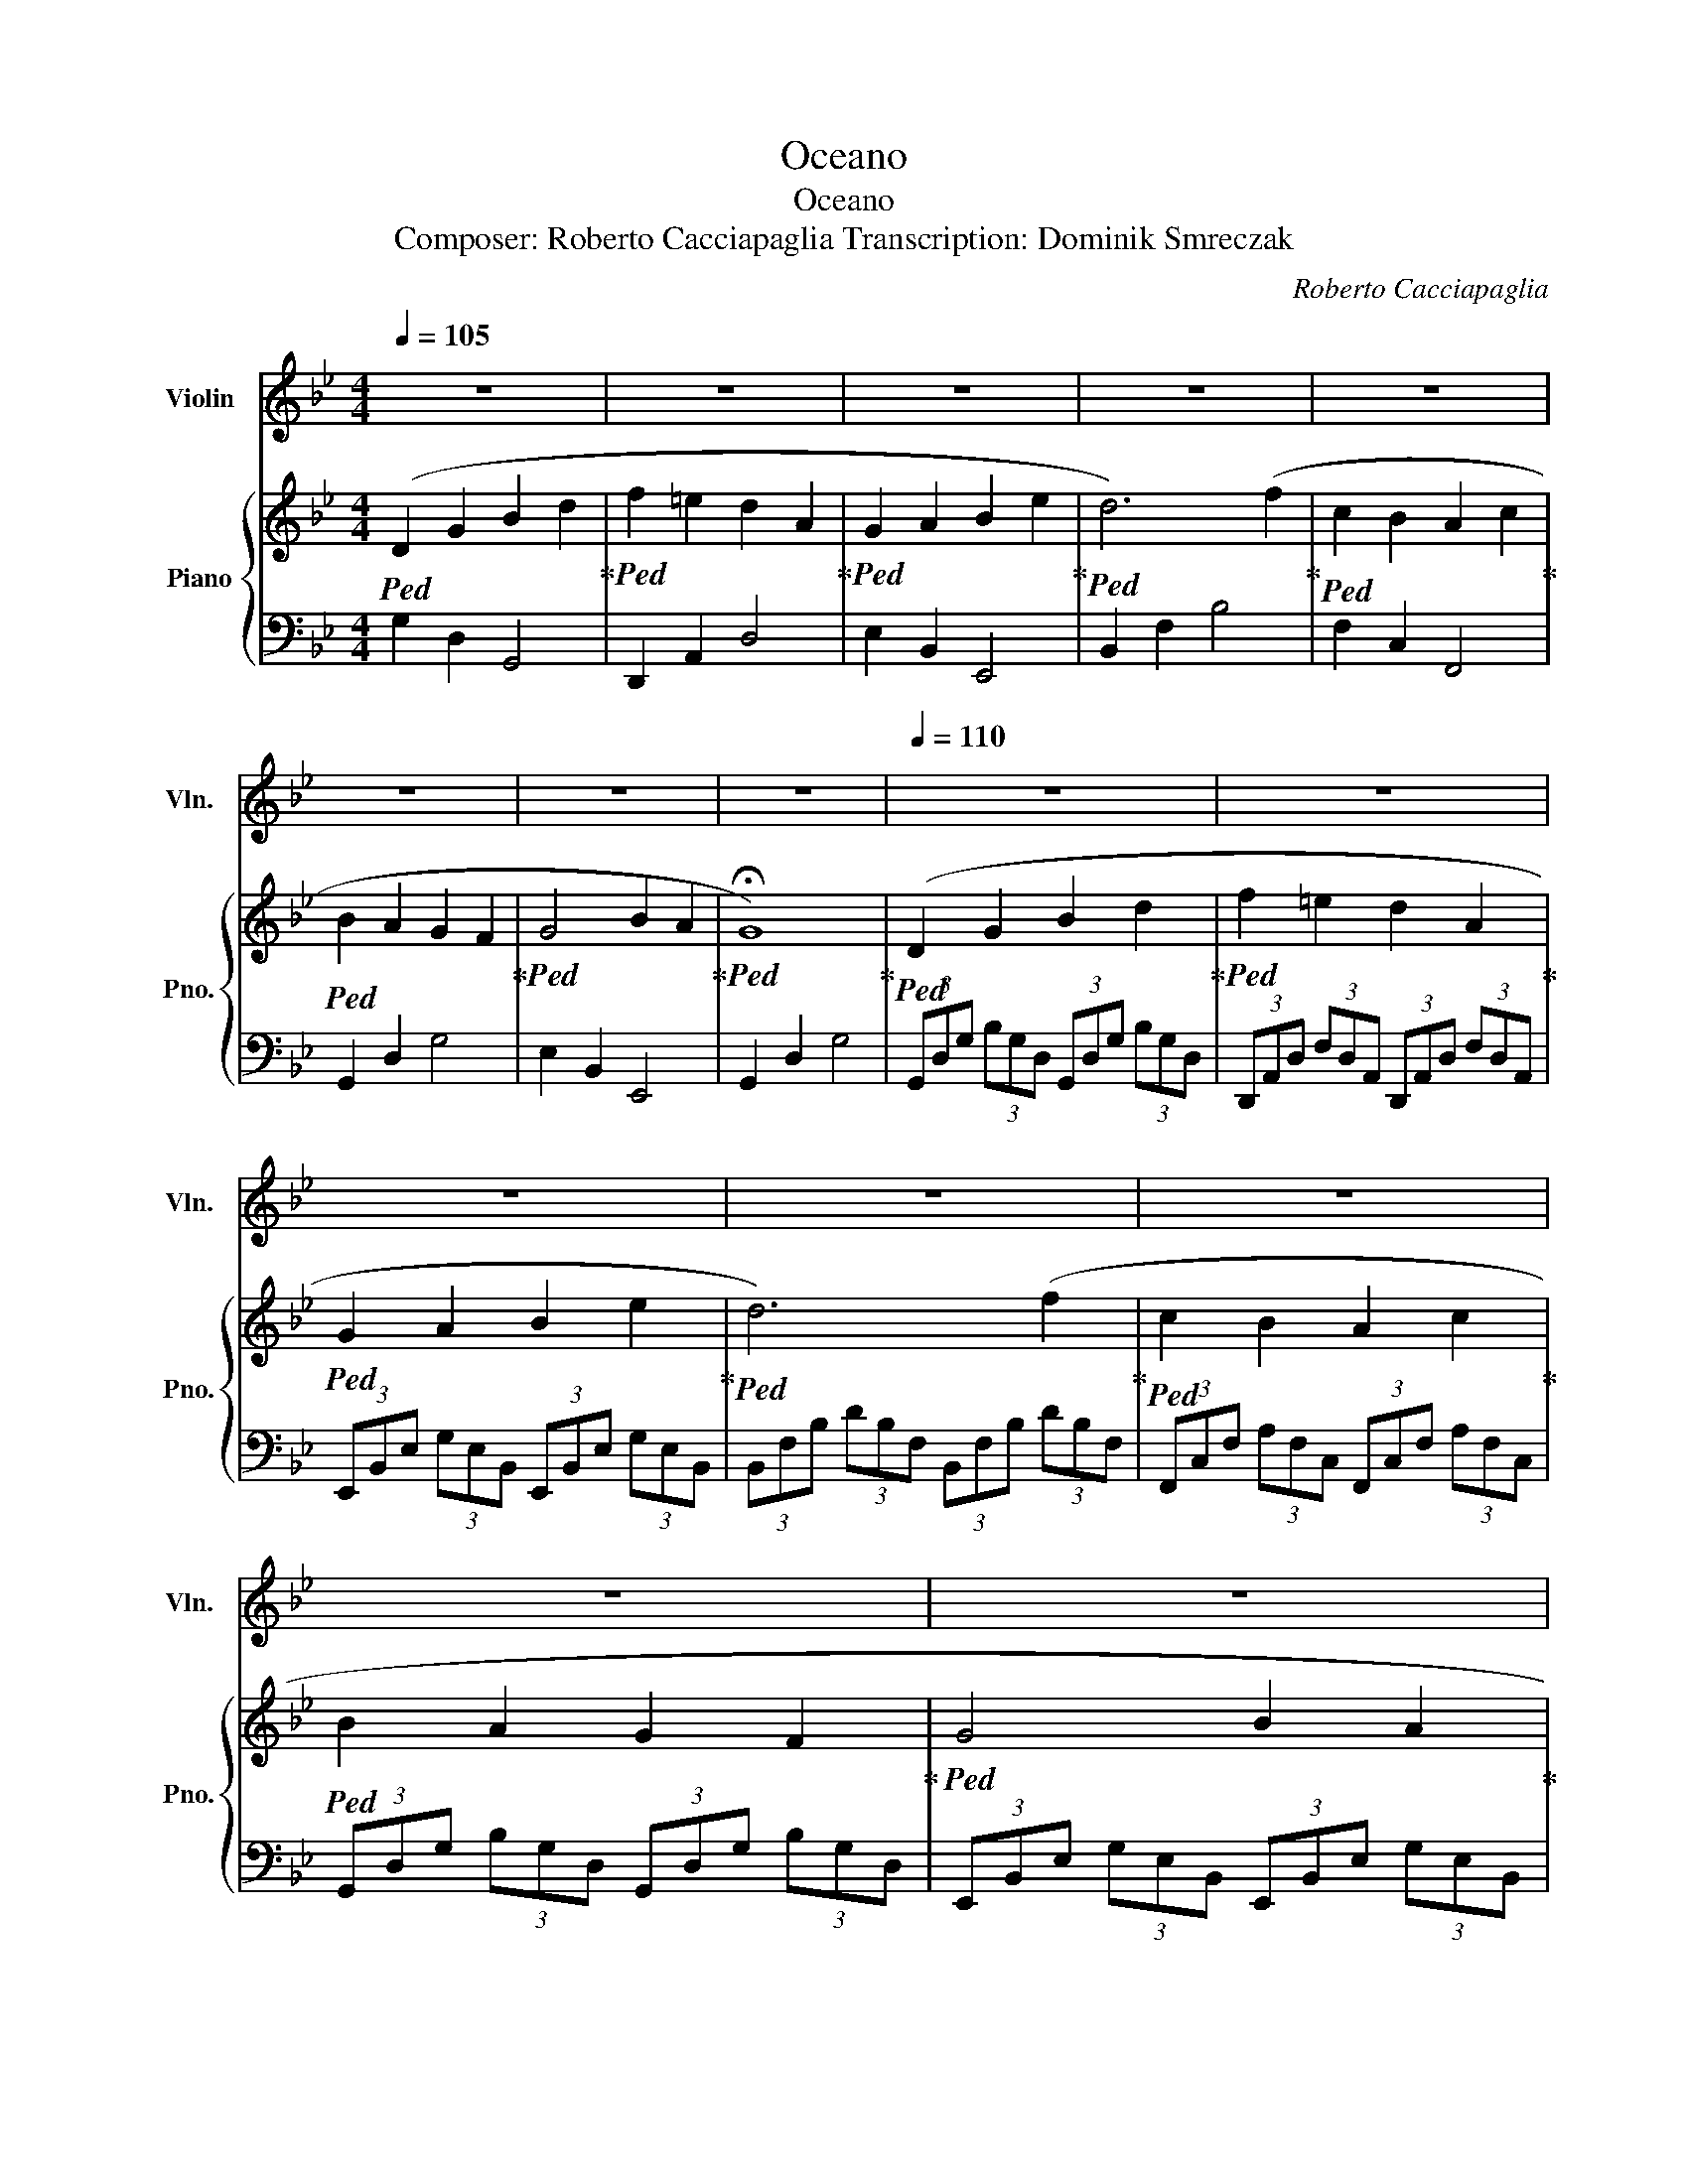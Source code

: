 X:1
T:Oceano
T:Oceano
T:Composer: Roberto Cacciapaglia Transcription: Dominik Smreczak
C:Roberto Cacciapaglia
%%score 1 { ( 2 4 ) | 3 }
L:1/8
Q:1/4=105
M:4/4
K:Bb
V:1 treble nm="Violin" snm="Vln."
V:2 treble nm="Piano" snm="Pno."
V:4 treble 
V:3 bass 
V:1
 z8 | z8 | z8 | z8 | z8 | z8 | z8 | z8 |[Q:1/4=110] z8 | z8 | z8 | z8 | z8 | z8 | z8 | z8 | z8 | %17
 z8 | z8 |!<(! B,8!<)! |!mf! C6 D2 | B,6 A,2 | G,8 | G8 |!f! (3z z g (3z d z (3B z G (3z D z | %25
 (3z z f (3z d z (3A z F (3z D z | (3z z e (3z B z (3G z E (3z B, z |!mf!!<(! f6!<)!!mf! b2 | %28
 c'6 d'2 | b6 a2 | g8- |!>(! g8!>)! | z8 | z8 | z8 | z8 | z8 | z8 | z8 |!<(! g8!<)! | %40
!mf! (3.g.B.d (3.G.d.B (3.g.B.d (3.G.d.B | (3.f.A.=e (3.A.d.A (3.f.A.e (3.A.d.A | %42
 (3.e.G.B (3.G.B.G (3.e.G.B (3.G.B.G | (3.d.F.c (3.F.B.F (3.d.F.c (3.F.B.F | %44
 (3.c.F.A (3.C.A.F (3.c.F.A (3.C.A.F | (3.B.D.A (3.D.G.D (3.B.D.A (3.D.G.D | %46
 (3.B.E.G (3.B,.G.E (3.B.E.G (3.B,.G.E | (3.G.B,.D (3.G,.D.B, (3.G.B,.D (3.G,.D.B, |!>(! G8!>)! | %49
 z8 | z8 | z8 |!<(! F6 B2!<)! |!mf! c6 d2 | B6 A2 | G8- |!>(! G8!>)! | D2 G2 B2 d2 | f2 =e2 d2 A2 | %59
 G2 A2 B2 e2 | d6 f2 | c2 B2 A2 c2 | B2 A2 G2 F2 | G8 | g8 |!f! (3z z g (3z d z (3B z G (3z D z | %66
 (3z z f (3z d z (3A z F (3z D z | (3z z e (3z B z (3G z E (3z B, z | %68
 (3z z d (3z B z (3F z D (3z B, z | (3z z c (3z A z (3F z C (3z A, z | %70
 (3z z B (3z G z (3D z B, (3z G, z | (3z z B (3z G z (3E z B, (3z G, z |!mf!!<(! g8!<)! | %73
!mf! (3.g.B.d (3.G.d.B (3.g.B.d (3.G.d.B | (3.f.A.=e (3.A.d.A (3.f.A.e (3.A.d.A | %75
 (3.e.G.B (3.G.B.G (3.e.G.B (3.G.B.G | (3.d.F.c (3.F.B.F (3.d.F.c (3.F.B.F | %77
 (3.c.F.A (3.C.A.F (3.c.F.A (3.C.A.F | (3.B.D.A (3.D.G.D (3.B.D.A (3.D.G.D | %79
 (3.B.E.G (3.B,.G.E (3.B.E.G (3.B,.G.E | (3.G.B,.D (3.G,.D.B, (3.G.B,.D (3.G,.D.B, | %81
 (3.g.B.d (3.G.d.B (3.g.B.d (3.G.d.B | (3.f.A.=e (3.A.d.A (3.f.A.e (3.A.d.A | %83
 (3.e.G.B (3.G.B.G (3.e.G.B (3.G.B.G | (3.d.F.c (3.F.B.F (3.d.F.c (3.F.B.F | %85
 (3.c.F.A (3.C.A.F (3.c.F.A (3.C.A.F | (3.B.D.A (3.D.G.D (3.B.D.A (3.D.G.D | %87
 (3.B.E.G (3.B,.G.E (3.B.E.G (3.B,.G.E | (3.G.B,.D (3.G,.D.B, (3.G.B,.D (3.G,.D.B, | %89
 (3.g'.b.d' (3.g.d'.b (3.g'.b.d' (3.g.d'.b | (3.f'.a.=e' (3.a.d'.a (3.f'.a.e' (3.a.d'.a | %91
 (3.e'.g.b (3.g.b.g (3.e'.g.b (3.g.b.g | (3.d'.f.c' (3.f.b.f (3.d'.f.c' (3.f.b.f | %93
 (3.c'.f.a (3.c.a.f (3.c'.f.a (3.c.a.f | (3.b.d.a (3.d.g.d (3.b.d.a (3.d.g.d | %95
 (3.b.e.g (3.B.g.e (3.b.e.g (3.B.g.e | (3.g.B.d (3.G.d.B (3.g.B.d (3.G.d.B |!>(! g8!>)! | z8 | z8 | %100
 z8 | z8 | z8 | z8 | z8 | z8 |[Q:1/4=105] z8 | z8 |[Q:1/4=100] z8[Q:1/4=25] |[Q:1/4=50] z8 |] %110
V:2
!ped! (D2 G2 B2 d2!ped-up! |!ped! f2 =e2 d2 A2!ped-up! |!ped! G2 A2 B2 e2!ped-up! | %3
!ped! d6) (f2!ped-up! |!ped! c2 B2 A2 c2!ped-up! |!ped! B2 A2 G2 F2!ped-up! | %6
!ped! G4 B2 A2!ped-up! |!ped! !fermata!G8)!ped-up! |!ped! (D2 G2 B2 d2!ped-up! | %9
!ped! f2 =e2 d2 A2!ped-up! |!ped! G2 A2 B2 e2!ped-up! |!ped! d6) (f2!ped-up! | %12
!ped! c2 B2 A2 c2!ped-up! |!ped! B2 A2 G2 F2!ped-up! |!ped! G4 B2 A2!ped-up! |!ped! G8)!ped-up! | %16
!ped! (D2 G2 B2 d2!ped-up! |!ped! f2 =e2 d2 A2!ped-up! |!ped! z6 G2!ped-up! | %19
!ped! d6) (f2!ped-up! |!ped! c2 B2 A2 c2!ped-up! |!ped! B2 A2 G2 F2!ped-up! | %22
!ped! G2 B2 e2 f2!ped-up! |!ped! g8)!ped-up! |!ped! (g2 d2 g2 d2!ped-up! | %25
!ped! f2 =e2 d2 A2!ped-up! |!ped! B2 c2 d2 e2!ped-up! |!ped! d6) (f2!ped-up! | %28
!ped! c2 B2 A2 c2!ped-up! |!ped! B2 A2 G2 F2!ped-up! |!ped! G4 B2 A2!ped-up! |!ped! G8)!ped-up! | %32
!ped! (3gBd (3GdB (3gBd (3GdB!ped-up! |!ped! (6:4:6fA=eAdA (6:4:6fAeAdA!ped-up! | %34
!ped! (3eGB (3EBG (3eGB (3EBG!ped-up! |!ped! (6:4:6dFcFBF (6:4:6dFcFBF!ped-up! | %36
!ped! (3cFA (3CAF (3cFA (3CAF!ped-up! |!ped! (3BDA (3DGD (3BDA (3DGD!ped-up! | %38
!ped! (3BEG (3B,GE (3BEG (3B,GE!ped-up! |!ped! [DG]8!ped-up! | %40
!ped! (3g'bd' (3gd'b (3g'bd' (3gd'b!ped-up! |!ped! (6:4:6f'a=e'ad'a (6:4:6f'ae'ad'a!ped-up! | %42
!ped! (3e'gb (3ebg (3e'gb (3ebg!ped-up! |!ped! (6:4:6d'fc'fbf (6:4:6d'fc'fbf!ped-up! | %44
!ped! (3c'fa (3caf (3c'fa (3caf!ped-up! |!ped! (3bda (3dgd (3bda (3dgd!ped-up! | %46
!ped! (3beg (3Bge (3beg (3Bge!ped-up! |!ped! [dg]8-!ped-up! |!ped! [dg]8!ped-up! | %49
!ped! (D2 G2 B2 d2!ped-up! |!ped! f2 =e2 d2 A2!ped-up! |!ped! G2 A2 B2 e2!ped-up! | %52
!ped! d6) (f2!ped-up! |!ped! c2 B2 A2 c2!ped-up! |!ped! B2 A2 G2 F2!ped-up! | %55
!ped! G4 B2 A2!ped-up! |!ped! G8)!ped-up! |!mp!!ped! [G,D]2 G2 !>![DB]2 G2!ped-up! | %58
!ped! !>![Af]2 =E2 !>![Fd]2 D2!ped-up! |!ped! !>![EG]2 E2 !>![Ge]2 E2!ped-up! | %60
!ped! [FBd]2 F2 B2 z2!ped-up! |!ped! [Fc]2 B2 !>![CA]2 c2!ped-up! | %62
!ped! [DB]2 A2 !>![B,G]2 F2!ped-up! |!ped! [EG]2 E2 !>![EB]2 E2!ped-up! |!ped! G,2 D2 G4!ped-up! | %65
!mf!!ped! g2 d2 g2 d2!ped-up! |!ped! f2 =e2 d2 A2!ped-up! |!ped! B2 c2 d2 e2!ped-up! | %68
!ped! d6 (f2!ped-up! |!ped! c2 B2 A2 c2!ped-up! |!ped! B2 A2 G2 F2!ped-up! | %71
!ped! G4 B2 A2!ped-up! |!ped! G8)!ped-up! |!ped! (3g'bd' (3gd'b (3g'bd' (3gd'b!ped-up! | %74
!ped! (6:4:6f'a=e'ad'a (6:4:6f'ae'ad'a!ped-up! |!ped! (3e'gb (3ebg (3e'gb (3ebg!ped-up! | %76
!ped! (6:4:6d'fc'fbf (6:4:6d'fc'fbf!ped-up! |!ped! (3c'fa (3caf (3c'fa (3caf!ped-up! | %78
!ped! (3bda (3dgd (3bda (3dgd!ped-up! |!ped! (3beg (3Bge (3beg (3Bge!ped-up! |!ped! [dg]8!ped-up! | %81
 z8 | z8 | z8 | z8 |!ped! (3c'fa (3caf (3c'fa (3caf!ped-up! | %86
!ped! (3bda (3dgd (3bda (3dgd!ped-up! |!ped! (3beg (3Bge (3beg (3Bge!ped-up! |!ped! [dg]8!ped-up! | %89
!ped! (3g'bd' (3gd'b (3g'bd' (3gd'b!ped-up! |!ped! (6:4:6f'a=e'ad'a (6:4:6f'ae'ad'a!ped-up! | %91
!ped! (3e'gb (3ebg (3e'gb (3ebg!ped-up! |!ped! (6:4:6d'fc'fbf (6:4:6d'fc'fbf!ped-up! | %93
!ped! (3c'fa (3caf (3c'fa (3caf!ped-up! |!ped! (3bda (3dgd (3bda (3dgd!ped-up! | %95
!ped! (3beg (3Bge (3beg (3Bge!ped-up! |!ped! [dg]8-!ped-up! |!ped! [dg]8!ped-up! | %98
!ped! (G2 d2 g2 a2!ped-up! |!ped! b8)!ped-up! |!ped! (G2 d2 g2 a2!ped-up! |!ped! b8)!ped-up! | %102
!ped! (G2 d2 g2 a2!ped-up! |!ped! b8)!ped-up! |!ped! (B2 _d2 _g2 _a2!ped-up! |!ped! b8)!ped-up! | %106
!ped! z2 (3DFB (3dFB (3DFB,!ped-up! |!ped! z2 (3DFB (3dFB (3DFB,!ped-up! | %108
!ped! z2 (3DFB (3dFB (3DFB,!ped-up! |!ped! !fermata!b8!ped-up! |] %110
V:3
 G,2 D,2 G,,4 | D,,2 A,,2 D,4 | E,2 B,,2 E,,4 | B,,2 F,2 B,4 | F,2 C,2 F,,4 | G,,2 D,2 G,4 | %6
 E,2 B,,2 E,,4 | G,,2 D,2 G,4 | (3G,,D,G, (3B,G,D, (3G,,D,G, (3B,G,D, | %9
 (3D,,A,,D, (3F,D,A,, (3D,,A,,D, (3F,D,A,, | (3E,,B,,E, (3G,E,B,, (3E,,B,,E, (3G,E,B,, | %11
 (3B,,F,B, (3DB,F, (3B,,F,B, (3DB,F, | (3F,,C,F, (3A,F,C, (3F,,C,F, (3A,F,C, | %13
 (3G,,D,G, (3B,G,D, (3G,,D,G, (3B,G,D, | (3E,,B,,E, (3G,E,B,, (3E,,B,,E, (3G,E,B,, | %15
 (3G,,D,G, (3B,G,D, (3G,,D,G, (3B,G,D, | (3G,,D,G, (3B,G,D, (3G,,D,G, (3B,G,D, | %17
 (3D,A,D (3FDA, (3D,A,D (3FDA, | (3E,,B,,E, (3G,E,B,, (3E,,B,,E, (3G,E,B,, | %19
 (3B,,F,B, (3DB,F, (3B,,F,B, (3DB,F, | (3F,,C,F, (3A,F,C, (3F,,C,F, (3A,F,C, | %21
 (3G,,D,G, (3B,G,D, (3G,,D,G, (3B,G,D, | (3E,,B,,E, (3G,E,B,, (3E,,B,,E, (3G,E,B,, | %23
 (3G,,D,G, (3B,G,D, (3G,,D,G, (3B,G,D, | (3G,,D,G, (3B,G,D, (3G,,D,G, (3B,G,D, | %25
 (3D,,A,,D, (3F,D,A,, (3D,,A,,D, (3F,D,A,, | (3E,,B,,E, (3G,E,B,, (3E,,B,,E, (3G,E,B,, | %27
 (3B,,F,B, (3DB,F, (3B,,F,B, (3DB,F, | (3F,,C,F, (3A,F,C, (3F,,C,F, (3A,F,C, | %29
 (3G,,D,G, (3B,G,D, (3G,,D,G, (3B,G,D, | (3E,,B,,E, (3G,E,B,, (3E,,B,,E, (3G,E,B,, | %31
 (3G,,D,G, (3B,G,D, (3G,,D,G, (3B,G,D, | (3G,,D,G, (3B,G,D, (3G,,D,G, (3B,G,D, | %33
 (3D,,A,,D, (3A,,F,A,, (3D,,A,,D, (3A,,F,A,, | (3E,,B,,E, (3G,E,B,, (3E,,B,,E, (3G,E,B,, | %35
 (3B,,F,B, (3F,DF, (3B,,F,B, (3F,DF, | (3F,,C,F, (3A,F,C, (3F,,C,F, (3A,F,C, | %37
 (3G,,D,G, (3D,B,D, (3G,,D,G, (3D,B,D, | (3E,,B,,E, (3G,E,B,, (3E,,B,,E, (3G,E,B,, | %39
 (3G,,D,G, (3B,G,D, (3G,,D,G, (3B,G,D, | (3G,,D,G, (3B,G,D, (3G,,D,G, (3B,G,D, | %41
 (3D,A,D (3A,FA, (3D,A,D (3A,FA, | (3E,B,E (3GEB, (3E,B,E (3GEB, | %43
 (3B,,F,B, (3F,DF, (3B,,F,B, (3F,DF, | (3F,,C,F, (3A,F,C, (3F,,C,F, (3A,F,C, | %45
 (3G,,D,G, (3D,B,D, (3G,,D,G, (3D,B,D, | (3E,,B,,E, (3G,E,B,, (3E,,B,,E, (3G,E,B,, | %47
 (3G,,D,G, (3B,G,D, (3G,,D,G, (3B,G,D, | G,,8 | G,2 D,2 G,,4 | D,,2 A,,2 D,4 | E,2 B,,2 E,,4 | %52
 B,,2 F,2 B,4 | F,2 C,2 F,,4 | G,,2 D,2 G,4 | E,2 B,,2 E,,4 | G,,2 D,2 G,4 | [G,,,G,,]8 | %58
 [D,,D,]8 | [E,,E,]8 | [B,,,B,,]8 | [F,,F,]8 | [G,,G,]8 | [E,,E,]8 | [G,,,G,,]8 | %65
 (3G,,D,G, (3B,G,D, (3G,,D,G, (3B,G,D, | (3D,,A,,D, (3F,D,A,, (3D,,A,,D, (3F,D,A,, | %67
 (3E,,B,,E, (3G,E,B,, (3E,,B,,E, (3G,E,B,, | (3B,,F,B, (3DB,F, (3B,,F,B, (3DB,F, | %69
 (3F,,C,F, (3A,F,C, (3F,,C,F, (3A,F,C, | (3G,,D,G, (3B,G,D, (3G,,D,G, (3B,G,D, | %71
 (3E,,B,,E, (3G,E,B,, (3E,,B,,E, (3G,E,B,, | (3G,,D,G, (3B,G,D, (3G,,D,G, (3B,G,D, | %73
 (3G,,D,G, (3B,G,D, (3G,,D,G, (3B,G,D, | (3D,A,D (3A,FA, (3D,A,D (3A,FA, | %75
 (3E,B,E (3GEB, (3E,B,E (3GEB, | (3B,,F,B, (3F,DF, (3B,,F,B, (3F,DF, | %77
 (3F,,C,F, (3A,F,C, (3F,,C,F, (3A,F,C, | (3G,,D,G, (3D,B,D, (3G,,D,G, (3D,B,D, | %79
 (3E,,B,,E, (3G,E,B,, (3E,,B,,E, (3G,E,B,, | (3G,,D,G, (3B,G,D, (3G,,D,G, (3B,G,D, | z8 | z8 | z8 | %84
 z8 | (3F,,C,F, (3A,F,C, (3F,,C,F, (3A,F,C, | (3G,,D,G, (3D,B,D, (3G,,D,G, (3D,B,D, | %87
 (3E,,B,,E, (3G,E,B,, (3E,,B,,E, (3G,E,B,, | (3G,,D,G, (3B,G,D, (3G,,D,G, (3B,G,D, | %89
 (3G,,D,G, (3B,G,D, (3G,,D,G, (3B,G,D, | (3D,A,D (3A,FA, (3D,A,D (3A,FA, | %91
 (3E,B,E (3GEB, (3E,B,E (3GEB, | (3B,,F,B, (3F,DF, (3B,,F,B, (3F,DF, | %93
 (3F,,C,F, (3A,F,C, (3F,,C,F, (3A,F,C, | (3G,,D,G, (3D,B,D, (3G,,D,G, (3D,B,D, | %95
 (3E,,B,,E, (3G,E,B,, (3E,,B,,E, (3G,E,B,, | (3G,,D,G, (3B,G,D, (3G,,D,G, (3B,G,D, | G,,8 | %98
 G,2 D,2 G,,4 | E,,2 B,,2 E,4 | G,2 D,2 G,,4 | E,,2 B,,2 E,4 | G,2 D,2 G,,4 | E,,2 B,,2 E,4 | %104
 _G,2 _D,2 _G,,4 | B,,,8 | (3B,,F,B, z2 z4 | (3B,,F,B, z2 z4 | (3B,,F,B, z2 z4 | !fermata!B,,,8 |] %110
V:4
 x8 | x8 | x8 | x8 | x8 | x8 | x8 | x8 | x8 | x8 | x8 | x8 | x8 | x8 | x8 | x8 | x8 | x8 | %18
 G2 A2 B2 e2 | F8 | F8 | D8 | G8 | B8 | B2 G2 B2 G2 | A6 F2 | G2 A2 B2 G2 | F8 | F8 | D8 | E8 | %31
 D8 | x8 | x8 | x8 | x8 | x8 | x8 | x8 | x8 | x8 | x8 | x8 | x8 | x8 | x8 | x8 | x8 | x8 | x8 | %50
 x8 | x8 | x8 | x8 | x8 | x8 | x8 | x8 | x8 | x8 | x8 | x8 | x8 | x8 | x8 | B2 G2 B2 G2 | A6 F2 | %67
 G2 A2 B2 G2 | F8 | F8 | D8 | E8 | D8 | x8 | x8 | x8 | x8 | x8 | x8 | x8 | x8 | x8 | x8 | x8 | x8 | %85
 x8 | x8 | x8 | x8 | x8 | x8 | x8 | x8 | x8 | x8 | x8 | x8 | x8 | x8 | z2 (e2 B2 A2 | G8) | %101
 z2 (e2 B2 A2 | G8) | z2 (e2 B2 A2 | B8) | x8 | x8 | x8 | x8 | x8 |] %110

